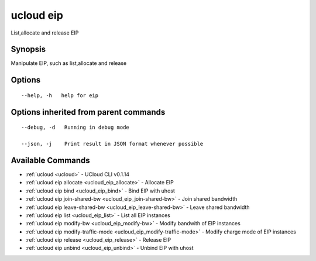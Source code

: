 .. _ucloud_eip:

ucloud eip
----------

List,allocate and release EIP

Synopsis
~~~~~~~~


Manipulate EIP, such as list,allocate and release

Options
~~~~~~~

::

  --help, -h   help for eip 


Options inherited from parent commands
~~~~~~~~~~~~~~~~~~~~~~~~~~~~~~~~~~~~~~

::

  --debug, -d   Running in debug mode 

  --json, -j    Print result in JSON format whenever possible 


Available Commands
~~~~~~~~

* :ref:`ucloud <ucloud>` 	 - UCloud CLI v0.1.14
* :ref:`ucloud eip allocate <ucloud_eip_allocate>` 	 - Allocate EIP
* :ref:`ucloud eip bind <ucloud_eip_bind>` 	 - Bind EIP with uhost
* :ref:`ucloud eip join-shared-bw <ucloud_eip_join-shared-bw>` 	 - Join shared bandwidth
* :ref:`ucloud eip leave-shared-bw <ucloud_eip_leave-shared-bw>` 	 - Leave shared bandwidth
* :ref:`ucloud eip list <ucloud_eip_list>` 	 - List all EIP instances
* :ref:`ucloud eip modify-bw <ucloud_eip_modify-bw>` 	 - Modify bandwith of EIP instances
* :ref:`ucloud eip modify-traffic-mode <ucloud_eip_modify-traffic-mode>` 	 - Modify charge mode of EIP instances
* :ref:`ucloud eip release <ucloud_eip_release>` 	 - Release EIP
* :ref:`ucloud eip unbind <ucloud_eip_unbind>` 	 - Unbind EIP with uhost

